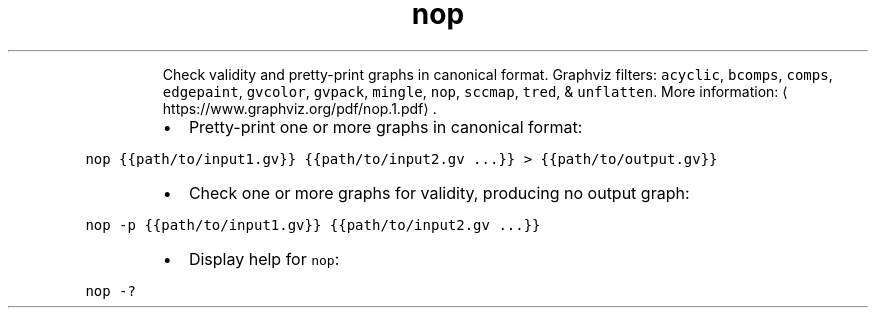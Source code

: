 .TH nop
.PP
.RS
Check validity and pretty\-print graphs in canonical format.
Graphviz filters: \fB\fCacyclic\fR, \fB\fCbcomps\fR, \fB\fCcomps\fR, \fB\fCedgepaint\fR, \fB\fCgvcolor\fR, \fB\fCgvpack\fR, \fB\fCmingle\fR, \fB\fCnop\fR, \fB\fCsccmap\fR, \fB\fCtred\fR, & \fB\fCunflatten\fR\&.
More information: \[la]https://www.graphviz.org/pdf/nop.1.pdf\[ra]\&.
.RE
.RS
.IP \(bu 2
Pretty\-print one or more graphs in canonical format:
.RE
.PP
\fB\fCnop {{path/to/input1.gv}} {{path/to/input2.gv ...}} > {{path/to/output.gv}}\fR
.RS
.IP \(bu 2
Check one or more graphs for validity, producing no output graph:
.RE
.PP
\fB\fCnop \-p {{path/to/input1.gv}} {{path/to/input2.gv ...}}\fR
.RS
.IP \(bu 2
Display help for \fB\fCnop\fR:
.RE
.PP
\fB\fCnop \-?\fR

